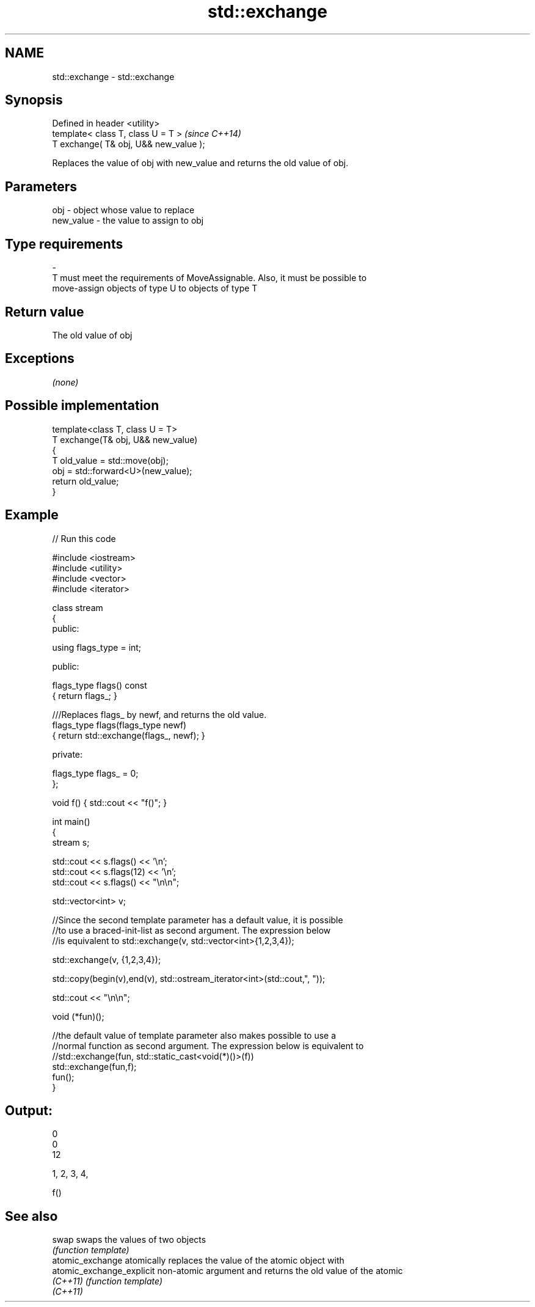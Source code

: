 .TH std::exchange 3 "Nov 25 2015" "2.0 | http://cppreference.com" "C++ Standard Libary"
.SH NAME
std::exchange \- std::exchange

.SH Synopsis
   Defined in header <utility>
   template< class T, class U = T >      \fI(since C++14)\fP
   T exchange( T& obj, U&& new_value );

   Replaces the value of obj with new_value and returns the old value of obj.

.SH Parameters

   obj                   -             object whose value to replace
   new_value             -             the value to assign to obj
.SH Type requirements
   -
   T must meet the requirements of MoveAssignable. Also, it must be possible to
   move-assign objects of type U to objects of type T

.SH Return value

   The old value of obj

.SH Exceptions

   \fI(none)\fP

.SH Possible implementation

   template<class T, class U = T>
   T exchange(T& obj, U&& new_value)
   {
       T old_value = std::move(obj);
       obj = std::forward<U>(new_value);
       return old_value;
   }

.SH Example

   
// Run this code

 #include <iostream>
 #include <utility>
 #include <vector>
 #include <iterator>
  
 class stream
 {
   public:
  
    using flags_type = int;
  
   public:
  
     flags_type flags() const
     { return flags_; }
  
     ///Replaces flags_ by newf, and returns the old value.
     flags_type flags(flags_type newf)
     { return std::exchange(flags_, newf); }
  
   private:
  
     flags_type flags_ = 0;
 };
  
 void f() { std::cout << "f()"; }
  
 int main()
 {
    stream s;
  
    std::cout << s.flags() << '\\n';
    std::cout << s.flags(12) << '\\n';
    std::cout << s.flags() << "\\n\\n";
  
    std::vector<int> v;
  
    //Since the second template parameter has a default value, it is possible
    //to use a braced-init-list as second argument. The expression below
    //is equivalent to std::exchange(v, std::vector<int>{1,2,3,4});
  
    std::exchange(v, {1,2,3,4});
  
    std::copy(begin(v),end(v), std::ostream_iterator<int>(std::cout,", "));
  
    std::cout << "\\n\\n";
  
    void (*fun)();
  
    //the default value of template parameter also makes possible to use a
    //normal function as second argument. The expression below is equivalent to
    //std::exchange(fun, std::static_cast<void(*)()>(f))
    std::exchange(fun,f);
    fun();
 }

.SH Output:

 0
 0
 12
  
 1, 2, 3, 4,
  
 f()

.SH See also

   swap                     swaps the values of two objects
                            \fI(function template)\fP 
   atomic_exchange          atomically replaces the value of the atomic object with
   atomic_exchange_explicit non-atomic argument and returns the old value of the atomic
   \fI(C++11)\fP                  \fI(function template)\fP 
   \fI(C++11)\fP
